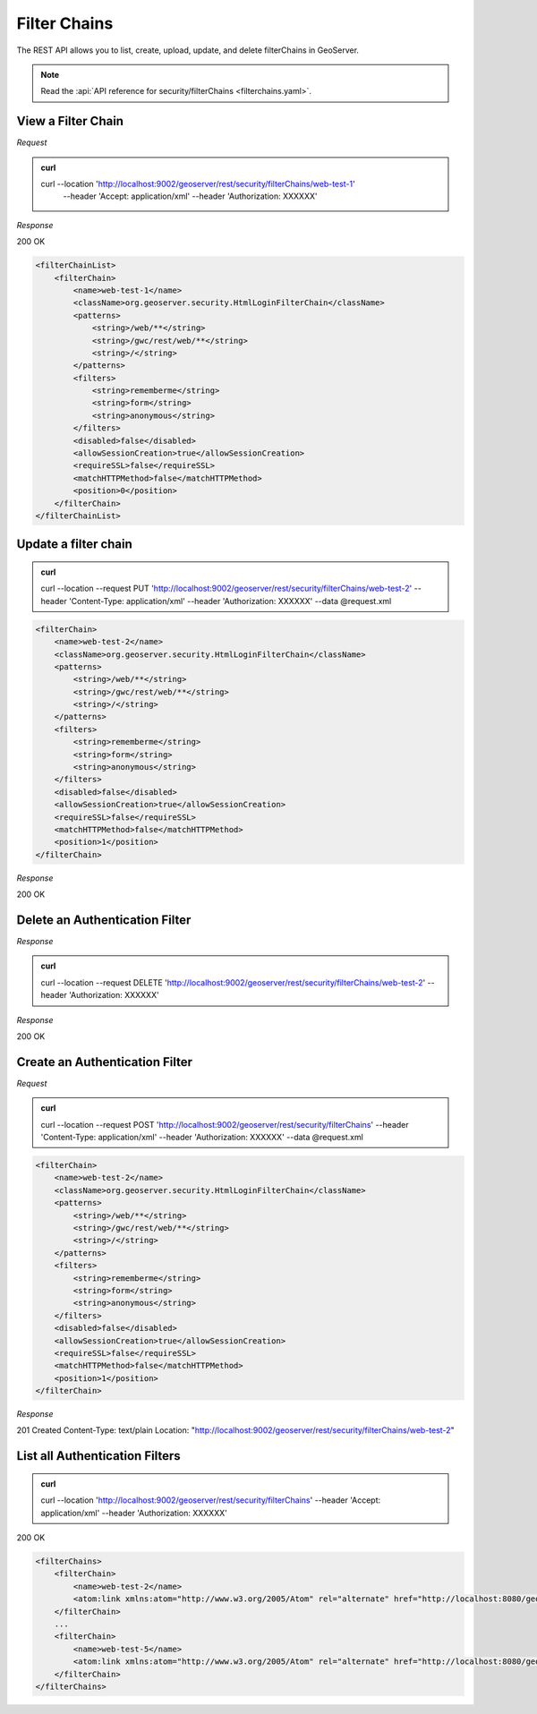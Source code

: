 Filter Chains
=============

The REST API allows you to list, create, upload, update, and delete filterChains in GeoServer.

.. note:: Read the :api:`API reference for security/filterChains <filterchains.yaml>`.

View a Filter Chain
-----------------------------

*Request*

.. admonition:: curl

    curl --location 'http://localhost:9002/geoserver/rest/security/filterChains/web-test-1' \
        --header 'Accept: application/xml' \
        --header 'Authorization: XXXXXX'

*Response*

200 OK

.. code-block:: xml

    <filterChainList>
        <filterChain>
            <name>web-test-1</name>
            <className>org.geoserver.security.HtmlLoginFilterChain</className>
            <patterns>
                <string>/web/**</string>
                <string>/gwc/rest/web/**</string>
                <string>/</string>
            </patterns>
            <filters>
                <string>rememberme</string>
                <string>form</string>
                <string>anonymous</string>
            </filters>
            <disabled>false</disabled>
            <allowSessionCreation>true</allowSessionCreation>
            <requireSSL>false</requireSSL>
            <matchHTTPMethod>false</matchHTTPMethod>
            <position>0</position>
        </filterChain>
    </filterChainList>


Update a filter chain
---------------------

.. admonition:: curl

    curl --location --request PUT 'http://localhost:9002/geoserver/rest/security/filterChains/web-test-2' \
    --header 'Content-Type: application/xml' \
    --header 'Authorization: XXXXXX' \
    --data @request.xml

.. code-block:: xml

    <filterChain>
        <name>web-test-2</name>
        <className>org.geoserver.security.HtmlLoginFilterChain</className>
        <patterns>
            <string>/web/**</string>
            <string>/gwc/rest/web/**</string>
            <string>/</string>
        </patterns>
        <filters>
            <string>rememberme</string>
            <string>form</string>
            <string>anonymous</string>
        </filters>
        <disabled>false</disabled>
        <allowSessionCreation>true</allowSessionCreation>
        <requireSSL>false</requireSSL>
        <matchHTTPMethod>false</matchHTTPMethod>
        <position>1</position>
    </filterChain>

*Response*

200 OK

Delete an Authentication Filter
-------------------------------

*Response*

.. admonition:: curl

    curl --location --request DELETE 'http://localhost:9002/geoserver/rest/security/filterChains/web-test-2' \
    --header 'Authorization: XXXXXX'

*Response*

200 OK

Create an Authentication Filter
-------------------------------

*Request*

.. admonition:: curl

    curl --location --request POST 'http://localhost:9002/geoserver/rest/security/filterChains' \
    --header 'Content-Type: application/xml' \
    --header 'Authorization: XXXXXX' \
    --data @request.xml

.. code-block:: xml

    <filterChain>
        <name>web-test-2</name>
        <className>org.geoserver.security.HtmlLoginFilterChain</className>
        <patterns>
            <string>/web/**</string>
            <string>/gwc/rest/web/**</string>
            <string>/</string>
        </patterns>
        <filters>
            <string>rememberme</string>
            <string>form</string>
            <string>anonymous</string>
        </filters>
        <disabled>false</disabled>
        <allowSessionCreation>true</allowSessionCreation>
        <requireSSL>false</requireSSL>
        <matchHTTPMethod>false</matchHTTPMethod>
        <position>1</position>
    </filterChain>

*Response*

201 Created
Content-Type: text/plain
Location: "http://localhost:9002/geoserver/rest/security/filterChains/web-test-2"



List all Authentication Filters
-------------------------------

.. admonition:: curl

    curl --location 'http://localhost:9002/geoserver/rest/security/filterChains' \
    --header 'Accept: application/xml' \
    --header 'Authorization: XXXXXX'

200 OK

.. code-block:: xml

    <filterChains>
        <filterChain>
            <name>web-test-2</name>
            <atom:link xmlns:atom="http://www.w3.org/2005/Atom" rel="alternate" href="http://localhost:8080/geoserver/rest/security/filterChains/web-test-2.xml" type="application/atom+xml"/>
        </filterChain>
        ...
        <filterChain>
            <name>web-test-5</name>
            <atom:link xmlns:atom="http://www.w3.org/2005/Atom" rel="alternate" href="http://localhost:8080/geoserver/rest/security/filterChains/web-test-5.xml" type="application/atom+xml"/>
        </filterChain>
    </filterChains>

